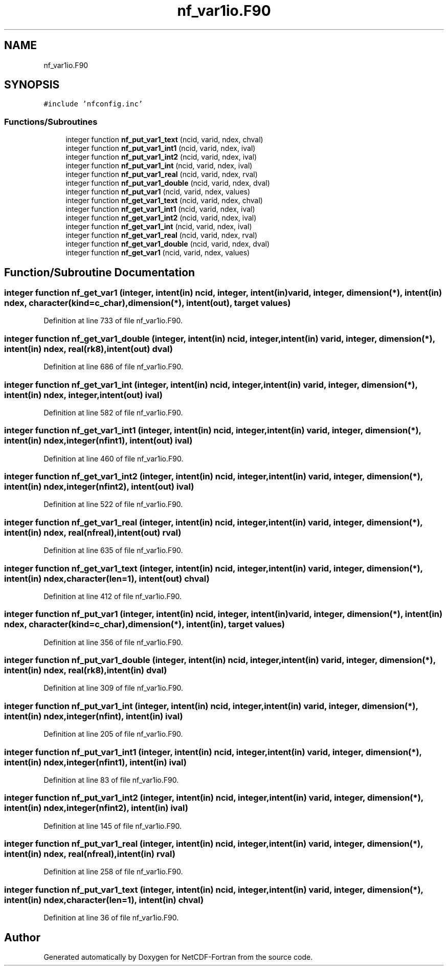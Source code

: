 .TH "nf_var1io.F90" 3 "Wed Jan 17 2018" "Version 4.5.0-development" "NetCDF-Fortran" \" -*- nroff -*-
.ad l
.nh
.SH NAME
nf_var1io.F90
.SH SYNOPSIS
.br
.PP
\fC#include 'nfconfig\&.inc'\fP
.br

.SS "Functions/Subroutines"

.in +1c
.ti -1c
.RI "integer function \fBnf_put_var1_text\fP (ncid, varid, ndex, chval)"
.br
.ti -1c
.RI "integer function \fBnf_put_var1_int1\fP (ncid, varid, ndex, ival)"
.br
.ti -1c
.RI "integer function \fBnf_put_var1_int2\fP (ncid, varid, ndex, ival)"
.br
.ti -1c
.RI "integer function \fBnf_put_var1_int\fP (ncid, varid, ndex, ival)"
.br
.ti -1c
.RI "integer function \fBnf_put_var1_real\fP (ncid, varid, ndex, rval)"
.br
.ti -1c
.RI "integer function \fBnf_put_var1_double\fP (ncid, varid, ndex, dval)"
.br
.ti -1c
.RI "integer function \fBnf_put_var1\fP (ncid, varid, ndex, values)"
.br
.ti -1c
.RI "integer function \fBnf_get_var1_text\fP (ncid, varid, ndex, chval)"
.br
.ti -1c
.RI "integer function \fBnf_get_var1_int1\fP (ncid, varid, ndex, ival)"
.br
.ti -1c
.RI "integer function \fBnf_get_var1_int2\fP (ncid, varid, ndex, ival)"
.br
.ti -1c
.RI "integer function \fBnf_get_var1_int\fP (ncid, varid, ndex, ival)"
.br
.ti -1c
.RI "integer function \fBnf_get_var1_real\fP (ncid, varid, ndex, rval)"
.br
.ti -1c
.RI "integer function \fBnf_get_var1_double\fP (ncid, varid, ndex, dval)"
.br
.ti -1c
.RI "integer function \fBnf_get_var1\fP (ncid, varid, ndex, values)"
.br
.in -1c
.SH "Function/Subroutine Documentation"
.PP 
.SS "integer function nf_get_var1 (integer, intent(in) ncid, integer, intent(in) varid, integer, dimension(*), intent(in) ndex, character(kind=c_char), dimension(*), intent(out), target values)"

.PP
Definition at line 733 of file nf_var1io\&.F90\&.
.SS "integer function nf_get_var1_double (integer, intent(in) ncid, integer, intent(in) varid, integer, dimension(*), intent(in) ndex, real(rk8), intent(out) dval)"

.PP
Definition at line 686 of file nf_var1io\&.F90\&.
.SS "integer function nf_get_var1_int (integer, intent(in) ncid, integer, intent(in) varid, integer, dimension(*), intent(in) ndex, integer, intent(out) ival)"

.PP
Definition at line 582 of file nf_var1io\&.F90\&.
.SS "integer function nf_get_var1_int1 (integer, intent(in) ncid, integer, intent(in) varid, integer, dimension(*), intent(in) ndex, integer(nfint1), intent(out) ival)"

.PP
Definition at line 460 of file nf_var1io\&.F90\&.
.SS "integer function nf_get_var1_int2 (integer, intent(in) ncid, integer, intent(in) varid, integer, dimension(*), intent(in) ndex, integer(nfint2), intent(out) ival)"

.PP
Definition at line 522 of file nf_var1io\&.F90\&.
.SS "integer function nf_get_var1_real (integer, intent(in) ncid, integer, intent(in) varid, integer, dimension(*), intent(in) ndex, real(nfreal), intent(out) rval)"

.PP
Definition at line 635 of file nf_var1io\&.F90\&.
.SS "integer function nf_get_var1_text (integer, intent(in) ncid, integer, intent(in) varid, integer, dimension(*), intent(in) ndex, character(len=1), intent(out) chval)"

.PP
Definition at line 412 of file nf_var1io\&.F90\&.
.SS "integer function nf_put_var1 (integer, intent(in) ncid, integer, intent(in) varid, integer, dimension(*), intent(in) ndex, character(kind=c_char), dimension(*), intent(in), target values)"

.PP
Definition at line 356 of file nf_var1io\&.F90\&.
.SS "integer function nf_put_var1_double (integer, intent(in) ncid, integer, intent(in) varid, integer, dimension(*), intent(in) ndex, real(rk8), intent(in) dval)"

.PP
Definition at line 309 of file nf_var1io\&.F90\&.
.SS "integer function nf_put_var1_int (integer, intent(in) ncid, integer, intent(in) varid, integer, dimension(*), intent(in) ndex, integer(nfint), intent(in) ival)"

.PP
Definition at line 205 of file nf_var1io\&.F90\&.
.SS "integer function nf_put_var1_int1 (integer, intent(in) ncid, integer, intent(in) varid, integer, dimension(*), intent(in) ndex, integer(nfint1), intent(in) ival)"

.PP
Definition at line 83 of file nf_var1io\&.F90\&.
.SS "integer function nf_put_var1_int2 (integer, intent(in) ncid, integer, intent(in) varid, integer, dimension(*), intent(in) ndex, integer(nfint2), intent(in) ival)"

.PP
Definition at line 145 of file nf_var1io\&.F90\&.
.SS "integer function nf_put_var1_real (integer, intent(in) ncid, integer, intent(in) varid, integer, dimension(*), intent(in) ndex, real(nfreal), intent(in) rval)"

.PP
Definition at line 258 of file nf_var1io\&.F90\&.
.SS "integer function nf_put_var1_text (integer, intent(in) ncid, integer, intent(in) varid, integer, dimension(*), intent(in) ndex, character(len=1), intent(in) chval)"

.PP
Definition at line 36 of file nf_var1io\&.F90\&.
.SH "Author"
.PP 
Generated automatically by Doxygen for NetCDF-Fortran from the source code\&.
